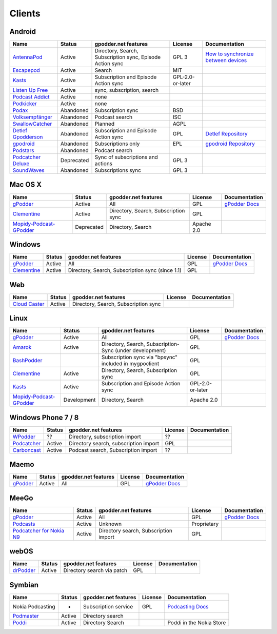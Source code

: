 .. _clients:

Clients
=======



Android
-------

====================  ==========  ==========================================================  ================  ==================================================
Name                  Status      gpodder.net features                                        License           Documentation
====================  ==========  ==========================================================  ================  ==================================================
`AntennaPod`_         Active      Directory, Search, Subscription sync, Episode Action sync   GPL 3             `How to synchronize between devices`_
`Escapepod`_          Active      Search                                                      MIT
`Kasts`_              Active      Subscription and Episode Action sync                        GPL-2.0-or-later
`Listen Up Free`_     Active      sync, subscription, search
`Podcast Addict`_     Active      none
`Podkicker`_          Active      none
`Podax`_              Abandoned   Subscription sync                                           BSD
`Volksempfänger`_     Abandoned   Podcast search                                              ISC
`SwallowCatcher`_     Abandoned   Planned                                                     AGPL
`Detlef Gpodderson`_  Abandoned   Subscription and Episode Action sync                        GPL               `Detlef Repository`_
`gpodroid`_           Abandoned   Subscriptions only                                          EPL               `gpodroid Repository`_
`Podstars`_           Abandoned   Podcast search
`Podcatcher Deluxe`_  Deprecated  Sync of subscriptions and actions                           GPL 3
`SoundWaves`_         Abandoned   Subscriptions sync                                          GPL 3
====================  ==========  ==========================================================  ================  ==================================================


Mac OS X
--------

=========================  ============  ======================================  ==========  ===============
Name                       Status        gpodder.net features                    License     Documentation
=========================  ============  ======================================  ==========  ===============
`gPodder`_                 Active        All                                     GPL         `gPodder Docs`_
`Clementine`_              Active        Directory, Search, Subscription sync    GPL
`Mopidy-Podcast-GPodder`_  Deprecated    Directory, Search                       Apache 2.0
=========================  ============  ======================================  ==========  ===============


Windows
-------

=============  ========  =================================================  ==========  ===============
Name           Status    gpodder.net features                               License     Documentation
=============  ========  =================================================  ==========  ===============
`gPodder`_     Active    All                                                GPL         `gPodder Docs`_
`Clementine`_  Active    Directory, Search, Subscription sync (since 1.1)   GPL
=============  ========  =================================================  ==========  ===============


Web
---

================  ======  ======================================  ==========  =============
Name              Status  gpodder.net features                    License     Documentation
================  ======  ======================================  ==========  =============
`Cloud Caster`_   Active  Directory, Search, Subscription sync
================  ======  ======================================  ==========  =============

Linux
-----

=========================  ===========  ========================================================  ================  ===============
Name                       Status       gpodder.net features                                      License           Documentation
=========================  ===========  ========================================================  ================  ===============
`gPodder`_                 Active       All                                                       GPL               `gPodder Docs`_
`Amarok`_                  Active       Directory, Search, Subscription-Sync (under development)  GPL
`BashPodder`_                           Subscription sync via "bpsync" included in mygpoclient    GPL
`Clementine`_              Active       Directory, Search, Subscription sync                      GPL
`Kasts`_                   Active       Subscription and Episode Action sync                      GPL-2.0-or-later
`Mopidy-Podcast-GPodder`_  Development  Directory, Search                                         Apache 2.0
=========================  ===========  ========================================================  ================  ===============


Windows Phone 7 / 8
-------------------

=============  ======  =====================================  ==========  =============
Name           Status  gpodder.net features                   License     Documentation
=============  ======  =====================================  ==========  =============
`WPodder`_     ??      Directory, subscription import         ??
`Podcatcher`_  Active  Directory search, subscription import  GPL
`Carboncast`_  Active  Podcast search, Subscription import    ??
=============  ======  =====================================  ==========  =============


Maemo
-----

======================  ============  ======================================  ==========  ===============
Name                    Status        gpodder.net features                    License     Documentation
======================  ============  ======================================  ==========  ===============
`gPodder`_              Active        All                                     GPL         `gPodder Docs`_
======================  ============  ======================================  ==========  ===============


MeeGo
-----


===========================  ============  ======================================  ===========  ===============
Name                         Status        gpodder.net features                    License      Documentation
===========================  ============  ======================================  ===========  ===============
`gPodder`_                   Active        All                                     GPL          `gPodder Docs`_
`Podcasts`_                  Active        Unknown                                 Proprietary
`Podcatcher for Nokia N9`_   Active        Directory search, Subscription import   GPL
===========================  ============  ======================================  ===========  ===============


webOS
-----

============  =======  ===========================  ==========  =============
Name          Status   gpodder.net features         License     Documentation
============  =======  ===========================  ==========  =============
`drPodder`_   Active   Directory search via patch   GPL
============  =======  ===========================  ==========  =============


Symbian
-------

=====================  ======  ======================  ==========  ========================
Name                   Status  gpodder.net features    License     Documentation
=====================  ======  ======================  ==========  ========================
Nokia Podcasting       -       Subscription service    GPL         `Podcasting Docs`_
`Podmaster`_           Active  Directory search
`Poddi`_               Active  Directory Search                    Poddi in the Nokia Store
=====================  ======  ======================  ==========  ========================


.. _gPodder: http://gpodder.org/
.. _gPodder Docs: https://gpodder.github.io/docs/
.. _Clementine: http://www.clementine-player.org/
.. _Cloud Caster: http://www.cloud-caster.com/
.. _Podax: https://github.com/thasmin/Podax
.. _Volksempfänger: http://volksempfaenger.0x4a42.net/
.. _SwallowCatcher: http://webworxshop.com/projects/swallowcatcher
.. _Detlef Gpodderson: https://play.google.com/apps/testing/at.ac.tuwien.detlef
.. _Detlef Repository: https://github.com/gpodder/detlef
.. _AntennaPod: http://antennapod.org/
.. _How to synchronize between devices: https://antennapod.org/documentation/general/synchronization
.. _Escapepod: https://github.com/y20k/escapepod
.. _gpodroid: https://play.google.com/store/apps/details?id=com.unitedcoders.android.gpodroid
.. _gpodroid Repository: https://github.com/gpodder/GpodRoid
.. _Podstars: https://play.google.com/store/apps/details?id=com.miga.podstars
.. _Listen Up Free: https://play.google.com/store/apps/details?id=org.codepimps.listenup.free&hl=en
.. _Feed Farmer: https://play.google.com/store/apps/details?id=com.escape.FeedFarmer&hl=en
.. _Podcatcher Deluxe: http://www.podcatcher-deluxe.com/
.. _Podcast Addict: https://play.google.com/store/apps/details?id=com.bambuna.podcastaddict
.. _Podkicker: https://play.google.com/store/apps/details?id=ait.podka&hl=de
.. _SoundWaves: https://github.com/bottiger/SoundWaves
.. _Mopidy-Podcast-GPodder: http://github.com/tkem/mopidy-podcast-gpodder/
.. _Amarok: http://amarok.kde.org/
.. _BashPodder: http://lincgeek.org/bashpodder/
.. _Podcatcher: http://www.johanpaul.com/blog/podcatcher-for-windows-phone-7/
.. _WPodder: http://www.windowsphone.com/en-US/apps/5ad3fe0d-c0bb-41e7-a3c1-306b596237e8
.. _Carboncast: http://www.windowsphone.com/en-au/store/app/carboncast/1339e717-db43-4a7f-b2a4-0ea4ce389f0b
.. _Podcasts: https://projects.developer.nokia.com/podcasts
.. _Podcatcher for Nokia N9: http://www.johanpaul.com/blog/2011/08/introducing-podcatcher-for-nokia-n9/
.. _drPodder: http://drpodder.com/
.. _Podcasting Docs: http://martinslangweiligesblog.wordpress.com/2010/10/05/nokia-podcasting-and-gpodder-net/
.. _Podmaster: http://www.johanpaul.com/blog/2011/08/introducing-podcatcher-for-nokia-n9/
.. _Poddi: http://www.allaboutsymbian.com/reviews/item/15840_Poddi_Podcatcher.php
.. _Poddi in the Nokia Store: http://store.ovi.com/content/317235
.. _Kasts: https://apps.kde.org/en/kasts/
